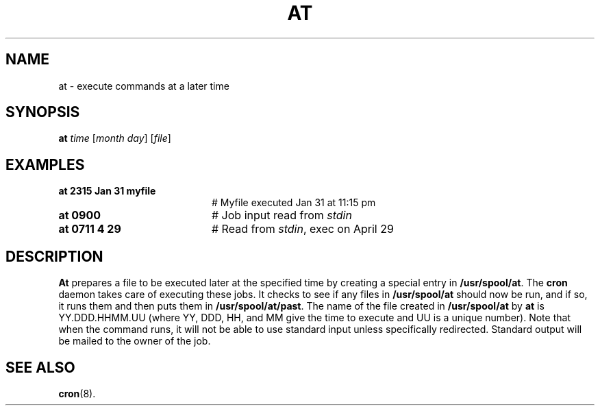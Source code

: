 .TH AT 1
.SH NAME
at \- execute commands at a later time
.SH SYNOPSIS
\fBat \fItime\fR [\fImonth day\fR] [\fIfile\fR]\fR
.br
.de FL
.TP
\\fB\\$1\\fR
\\$2
..
.de EX
.TP 20
\\fB\\$1\\fR
# \\$2
..
.SH EXAMPLES
.EX "at 2315 Jan 31 myfile" "Myfile executed Jan 31 at 11:15 pm"
.EX "at 0900" "Job input read from \fIstdin\fR"
.EX "at 0711 4 29 " "Read from \fIstdin\fR, exec on April 29"
.SH DESCRIPTION
.PP
\fBAt\fR prepares a file to be executed later at the specified time by 
creating a special entry in \fB/usr/spool/at\fR.  The \fBcron\fR daemon
takes care of executing these jobs.  It checks to see if any
files in \fB/usr/spool/at\fR should now be run, and if so, it runs them 
and then puts them in \fB/usr/spool/at/past\fR.
The name of the file created in \fB/usr/spool/at\fR by \fBat\fR is
YY.DDD.HHMM.UU (where YY, DDD, HH, and MM give the time to execute and 
UU is a unique number).  Note that when the command runs, it will not be able 
to use standard input unless specifically redirected.  Standard output
will be mailed to the owner of the job.
.SH "SEE ALSO"
.BR cron (8).
